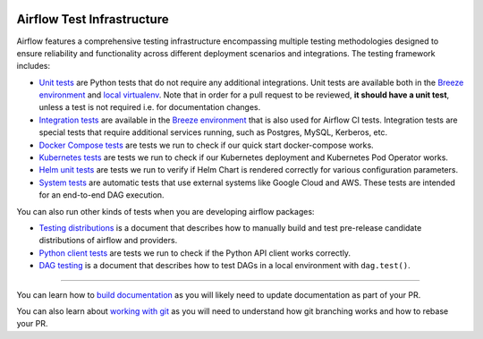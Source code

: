  .. Licensed to the Apache Software Foundation (ASF) under one
    or more contributor license agreements.  See the NOTICE file
    distributed with this work for additional information
    regarding copyright ownership.  The ASF licenses this file
    to you under the Apache License, Version 2.0 (the
    "License"); you may not use this file except in compliance
    with the License.  You may obtain a copy of the License at

 ..   http://www.apache.org/licenses/LICENSE-2.0

 .. Unless required by applicable law or agreed to in writing,
    software distributed under the License is distributed on an
    "AS IS" BASIS, WITHOUT WARRANTIES OR CONDITIONS OF ANY
    KIND, either express or implied.  See the License for the
    specific language governing permissions and limitations
    under the License.

Airflow Test Infrastructure
===========================

Airflow features a comprehensive testing infrastructure encompassing multiple testing methodologies designed to
ensure reliability and functionality across different deployment scenarios and integrations. The testing framework
includes:

* `Unit tests <testing/unit_tests.rst>`__ are Python tests that do not require any additional integrations.
  Unit tests are available both in the `Breeze environment <../dev/breeze/doc/README.rst>`__
  and `local virtualenv <07_local_virtualenv.rst>`__. Note that in order for a pull request to be reviewed,
  **it should have a unit test**, unless a test is not required i.e. for documentation changes.

* `Integration tests <testing/integration_tests.rst>`__ are available in the
  `Breeze environment <../dev/breeze/doc/README.rst>`__ that is also used for Airflow CI tests.
  Integration tests are special tests that require additional services running, such as Postgres,
  MySQL, Kerberos, etc.

* `Docker Compose tests <testing/docker_compose_tests.rst>`__ are tests we run to check if our quick
  start docker-compose works.

* `Kubernetes tests <testing/k8s_tests.rst>`__ are tests we run to check if our Kubernetes
  deployment and Kubernetes Pod Operator works.

* `Helm unit tests <testing/helm_unit_tests.rst>`__ are tests we run to verify if Helm Chart is
  rendered correctly for various configuration parameters.

* `System tests <testing/system_tests.rst>`__ are automatic tests that use external systems like
  Google Cloud and AWS. These tests are intended for an end-to-end DAG execution.

You can also run other kinds of tests when you are developing airflow packages:

* `Testing distributions <testing/testing_distributions.rst>`__ is a document that describes how to
  manually build and test pre-release candidate distributions of airflow and providers.

* `Python client tests <testing/python_client_tests.rst>`__ are tests we run to check if the Python API
  client works correctly.

* `DAG testing <testing/dag_testing.rst>`__ is a document that describes how to test DAGs in a local environment
  with ``dag.test()``.

------

You can learn how to `build documentation <../docs/README.rst>`__ as you will likely need to update
documentation as part of your PR.

You can also learn about `working with git <10_working_with_git.rst>`__ as you will need to understand how
git branching works and how to rebase your PR.
